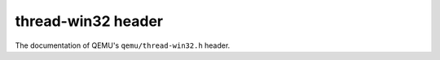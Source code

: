 ===================
thread-win32 header
===================

The documentation of QEMU's ``qemu/thread-win32.h`` header.

.. kernel-doc:: include/qemu/thread-win32.h

